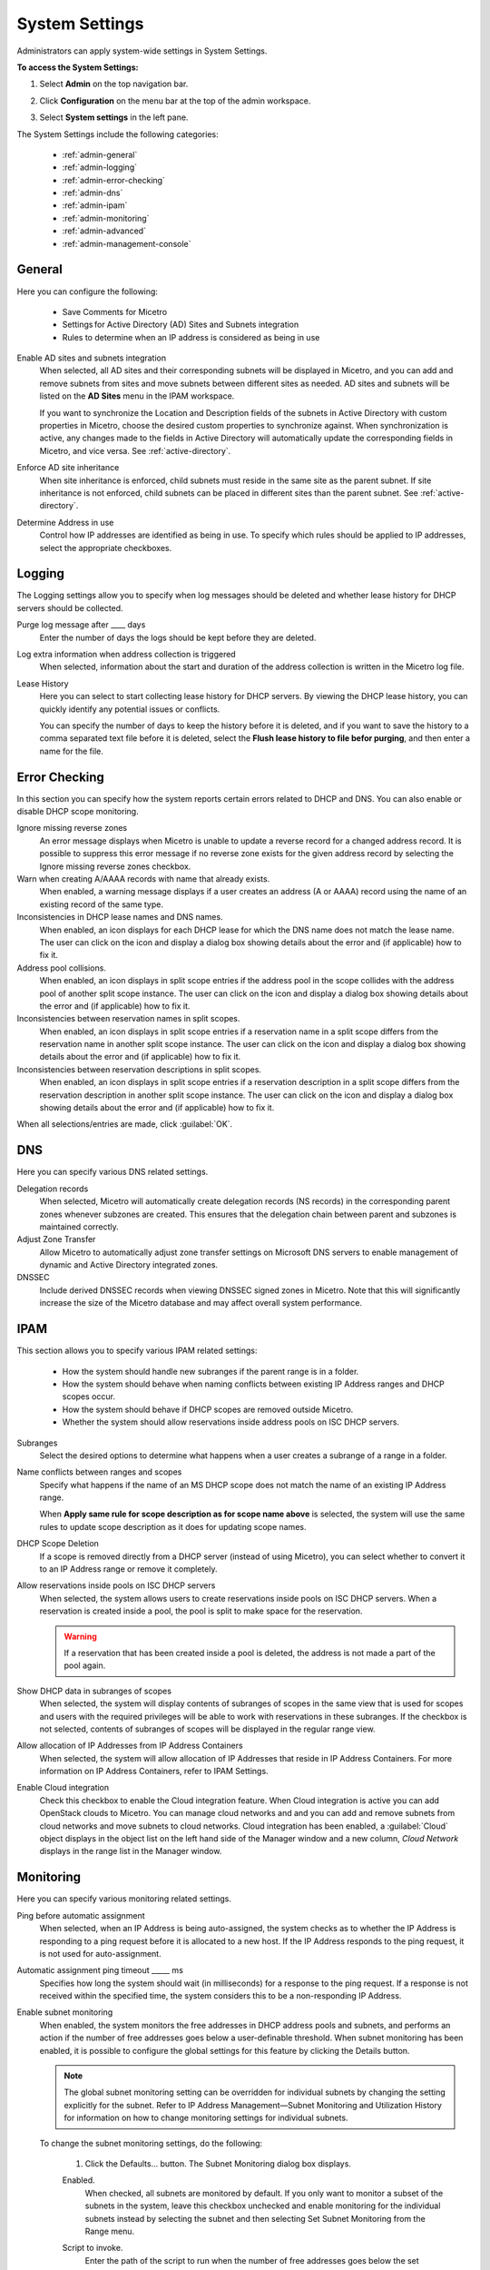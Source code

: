 .. meta::
   :description: Micetro´+s system Settings to configure sign-ons, enabling AD sites and subnets integration, determining IP addresses in use and other advanced settings.   
   :keywords: DNS, DHCP, Micetro's system settings

.. _admin-system-settings:

System Settings
================================================
Administrators can apply system-wide settings in System Settings.

**To access the System Settings:**

#. Select **Admin** on the top navigation bar.
#. Click **Configuration** on the menu bar at the top of the admin workspace.
#. Select **System settings** in the left pane.

   .. image:: ../../images/admin-system-settings.png
     :width: 75%
     :align: center

The System Settings include the following categories:

  * :ref:`admin-general`

  * :ref:`admin-logging`

  * :ref:`admin-error-checking`

  * :ref:`admin-dns`

  * :ref:`admin-ipam`

  * :ref:`admin-monitoring`

  * :ref:`admin-advanced`

  * :ref:`admin-management-console`

.. _admin-generale:

General
-------

Here you can configure the following:

  * Save Comments for Micetro 

  * Settings for Active Directory (AD) Sites and Subnets integration 

  * Rules to determine when an IP address is considered as being in use 

Enable AD sites and subnets integration
  When selected, all AD sites and their corresponding subnets will be displayed in Micetro, and you can add and remove subnets from sites and move subnets between different sites as needed. AD sites and subnets will be listed on the **AD Sites** menu in the IPAM workspace.
  
  If you want to synchronize the  Location  and  Description  fields of the subnets in Active Directory with custom properties in Micetro, choose the desired custom properties to synchronize against. When synchronization is active, any changes made to the fields in Active Directory will automatically update the corresponding fields in Micetro, and vice versa. See :ref:`active-directory`.

Enforce AD site inheritance
  When site inheritance is enforced, child subnets must reside in the same site as the parent subnet. If site inheritance is not enforced, child subnets can be placed in different sites than the parent subnet. See :ref:`active-directory`.

Determine Address in use
  Control how IP addresses are identified as being in use. To specify which rules should be applied to IP addresses, select the appropriate checkboxes.


.. _admin-logging:

Logging
-------

The Logging settings allow you to specify when log messages should be deleted and whether lease history for DHCP servers should be collected.

Purge log message after ____  days
  Enter the number of days the logs should be kept before they are deleted.

Log extra information when address collection is triggered
  When selected, information about the start and duration of the address collection is written in the Micetro log file.

Lease History
  Here you can select to start collecting lease history for DHCP servers. By viewing the DHCP lease history, you can quickly identify any potential issues or conflicts.
  
  You can specify the number of days to keep the history before it is deleted, and if you want to save the history to a comma separated text file before it is deleted, select the **Flush lease history to file befor purging**, and then enter a name for the file.

    
.. _admin-error-checking:

Error Checking
--------------

In this section you can specify how the system reports certain errors related to DHCP and DNS. You can also enable or disable DHCP scope monitoring.

Ignore missing reverse zones
  An error message displays when Micetro is unable to update a reverse record for a changed address record. It is possible to suppress this error message if no reverse zone exists for the given address record by selecting the Ignore missing reverse zones checkbox.

Warn when creating A/AAAA records with name that already exists.
  When enabled, a warning message displays if a user creates an address (A or AAAA) record using the name of an existing record of the same type.

Inconsistencies in DHCP lease names and DNS names.
  When enabled, an icon displays for each DHCP lease for which the DNS name does not match the lease name. The user can click on the icon and display a dialog box showing details about the error and (if applicable) how to fix it.

Address pool collisions.
  When enabled, an icon displays in split scope entries if the address pool in the scope collides with the address pool of another split scope instance. The user can click on the icon and display a dialog box showing details about the error and (if applicable) how to fix it.

Inconsistencies between reservation names in split scopes.
  When enabled, an icon displays in split scope entries if a reservation name in a split scope differs from the reservation name in another split scope instance. The user can click on the icon and display a dialog box showing details about the error and (if applicable) how to fix it.

Inconsistencies between reservation descriptions in split scopes.
  When enabled, an icon displays in split scope entries if a reservation description in a split scope differs from the reservation description in another split scope instance. The user can click on the icon and display a dialog box showing details about the error and (if applicable) how to fix it.

When all selections/entries are made, click :guilabel:`OK`.

.. _admin-dns:

DNS
---

Here you can specify various DNS related settings. 

Delegation records
  When selected, Micetro will automatically create delegation records (NS records) in the corresponding parent zones whenever subzones are created. This ensures that the delegation chain between parent and subzones is maintained correctly.

Adjust Zone Transfer
  Allow Micetro to automatically adjust zone transfer settings on Microsoft DNS servers to enable management of dynamic and Active Directory integrated zones.

DNSSEC
  Include derived DNSSEC records when viewing DNSSEC signed zones in Micetro. Note that this will significantly increase the size of the Micetro database and may affect overall system performance.


.. _admin-ipam:

IPAM
----

This section allows you to specify various IPAM related settings:

  * How the system should handle new subranges if the parent range is in a folder.

  * How the system should behave when naming conflicts between existing IP Address ranges and DHCP scopes occur.
  
  * How the system should behave if DHCP scopes are removed outside Micetro.
  
  * Whether the system should allow reservations inside address pools on ISC DHCP servers.


Subranges
  Select the desired options to determine what happens when a user creates a subrange of a range in a folder.
  
Name conflicts between ranges and scopes
  Specify what happens if the name of an MS DHCP scope does not match the name of an existing IP Address range.
  
  When **Apply same rule for scope description as for scope name above** is selected, the system will use the same rules to update scope description as it does for updating scope names.

DHCP Scope Deletion
  If a scope is removed directly from a DHCP server (instead of using Micetro), you can select whether to convert it to an IP Address range or remove it completely.

Allow reservations inside pools on ISC DHCP servers
  When selected, the system allows users to create reservations inside pools on ISC DHCP servers. When a reservation is created inside a pool, the pool is split to make space for the reservation.

  .. warning::
    If a reservation that has been created inside a pool is deleted, the address is not made a part of the pool again.

Show DHCP data in subranges of scopes
  When selected, the system will display contents of subranges of scopes in the same view that is used for scopes and users with the required privileges will be able to work with reservations in these subranges. If the checkbox is not selected, contents of subranges of scopes will be displayed in the regular range view.

Allow allocation of IP Addresses from IP Address Containers
  When selected, the system will allow allocation of IP Addresses that reside in IP Address Containers. For more information on IP Address Containers,  refer to  IPAM Settings.

Enable Cloud integration
  Check this checkbox to enable the Cloud integration feature. When Cloud integration is active you can add OpenStack clouds to Micetro. You can manage cloud networks and and you can add and remove subnets from cloud networks and move subnets to cloud networks. Cloud integration has been enabled, a :guilabel:`Cloud` object displays in the object list on the left hand side of the Manager window and a new column, *Cloud Network* displays in the range list in the Manager window.


.. _admin-monitoring:

Monitoring
----------

Here you can specify various monitoring related settings.

Ping before automatic assignment
  When selected, when an IP Address is being auto-assigned, the system checks as to whether the IP Address is responding to a ping request before it is allocated to a new host. If the IP Address responds to the ping request, it is not used for auto-assignment.

Automatic assignment ping timeout _____ ms
  Specifies how long the system should wait (in milliseconds) for a response to the ping request. If a response is not received within the specified time, the system considers this to be a non-responding IP Address.

Enable subnet monitoring
  When enabled, the system monitors the free addresses in DHCP address pools and subnets, and performs an action if the number of free addresses goes below a user-definable threshold. When subnet monitoring has been enabled, it is possible to configure the global settings for this feature by clicking the Details button.

  .. note::
    The global subnet monitoring setting can be overridden for individual subnets by changing the setting explicitly for the subnet. Refer to  IP Address Management—Subnet Monitoring and Utilization History  for information on how to change monitoring settings for individual subnets.

  To change the subnet monitoring settings, do the following:

    1. Click the Defaults... button. The Subnet Monitoring dialog box displays.

    .. image:: ../../images/admin-subnet-monitoring.png
      :width: 40%
      :align: center

    Enabled.
      When checked, all subnets are monitored by default. If you only want to monitor a subset of the subnets in the system, leave this checkbox unchecked and enable monitoring for the individual subnets instead by selecting the subnet and then selecting Set Subnet Monitoring from the Range menu.

    Script to invoke.
      Enter the path of the script to run when the number of free addresses goes below the set threshold. Refer to External Scripts for information on the script interface and the format for calling the script.

    Dynamic Threshold.
      Enter the threshold for the free addresses in a DHCP scope address pool.

      .. note::
        For split scopes and scopes in a superscope (on MS DHCP servers) and address pools using the shared-network feature on ISC DHCP servers, the total number of free addresses in all of the scope instances is used when calculating the number of free addresses.

    Static Threshold.
      Enter the threshold for the free addresses in a subnet.

    Only perform action once (until fixed).
      When checked, the action is performed only once when the number of free addresses goes below the threshold.

    Perform action when fixed.
      When checked, the action is performed when the number of free addresses is no longer below the threshold.

  When subnet monitoring is enabled, a new column, Monitoring, displays when viewing the subnet list. To quickly see all subnets that are monitored, you can use the Quick Filter and filter by this column by entering "Monitor: Yes" in the Quick Filter search field.

  .. note::
    Only DHCP scopes that are enabled are monitored. Disabled scopes are ignored.

  When subnet monitoring is enabled, you must specify the mail server and the sender e-mail address to use if you want the subnet monitor to send an e-mail. Place the appropriate information in the SMTP Server and Mail from fields.

Enable sending SNMP traps
  When enabled, the system will send SNMP traps when certain events occur:

    * When the number of free IP Addresses in monitored subnets goes below a user-definable threshold.

    * When a log event of type Error or Notice occurs. Refer to :ref:`admin-logging` for more information on log events.

  When enabling sending of SNMP traps, you must provide additional information:

    Manager name
      Enter the host name of the computer that should receive the SNMP traps.

    Manager port
      Enter the port number the Manager uses for the SNMP traps.

    Community
      Enter the community string (password) to use for the SNMP traps.

Enable collection of IP information from routers.
  When enabled, the system will query hosts that have been specified as routers for IP information. This feature is used along with the host discovery Ping feature to find active IP Addresses on the network. Refer to IP Address Management—Host Discovery for more information on how to specify hosts as routers.

  When this feature is enabled, some additional information must be provided:

    SNMP query interval.
      Determines how frequently the routers are queried for IP information.

    Router SNMP community.
      Enter the SNMP community string (password) to use when querying the routers for IP information.

.. _admin-advanced:

Advanced
--------



.. _admin-management-console:

Management Console
------------------

Inconsistencies in DHCP lease names and DNS names
   When enabled, an icon displays for each DHCP lease for which the DNS name does not match the lease name. The user can click on the icon and display a dialog box showing details about the error and (if applicable) how to fix it. 
   
Address pool collisions
   When enabled, an icon displays in split scope entries if the address pool in the scope collides with the address pool of another split scope instance. The user can click on the icon and display a dialog box showing details about the error and (if applicable) how to fix it. 
   
Inconsistencies between reservation names in split scopes
   When enabled, an icon displays in split scope entries if a reservation name in a split scope differs from the reservation name in another split scope instance. The user can click on the icon and display a dialog box showing details about the error and (if applicable) how to fix it. 
   
Inconsistencies between reservation descriptions in split scopes
   When enabled, an icon displays in split scope entries if a reservation description in a split scope differs from the reservation description in another split scope instance. The user can click on the icon and display a dialog box showing details about the error and (if applicable) how to fix it
   
   If a reservation that has been created inside a pool is deleted, the address is not made a part of the pool again. 
   
Show DHCP data in subranges of scopes
   When selected, the system will display contents of subranges of scopes in the same view that is used for scopes and users with the required privileges will be able to work with reservations in these subranges. If the checkbox is not selected, contents of subranges of scopes will be displayed in the regular range view.
   
Ping before automatic assignment
   When selected, when an IP Address is being auto assigned, the system checks as to whether the IP Address is responding to a ping request before it is allocated to a new host. If the IP Address responds to the ping request, it is not used for auto-assignment. 
   
Automatic assignment ping timeout _____ ms
   Specifies how long the system should wait (in milliseconds) for a response to the ping request. If a response is not received within the specified time, the system considers this to be a non-responding IP Address. 
